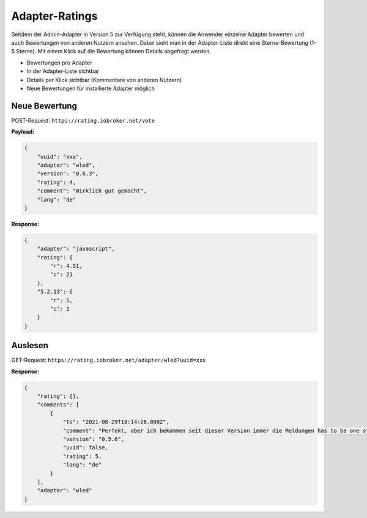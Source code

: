 .. _ecosystem-ratings:

Adapter-Ratings
===============

Seitdem der Admin-Adapter in Version 5 zur Verfügung steht, können die Anwender einzelne Adapter bewerten und auch Bewertungen von anderen Nutzern ansehen. Dabei sieht man in der Adapter-Liste direkt eine Sterne-Bewertung (1-5 Sterne). Mit einem Klick auf die Bewertung können Details abgefragt werden.

- Bewertungen pro Adapter
- In der Adapter-Liste sichtbar
- Details per Klick sichtbar (Kommentare von anderen Nutzern)
- Neue Bewertungen für installierte Adapter möglich

Neue Bewertung
--------------

POST-Request: ``https://rating.iobroker.net/vote``

**Payload:**

.. code:: json

    {
        "uuid": "xxx",
        "adapter": "wled",
        "version": "0.6.3",
        "rating": 4,
        "comment": "Wirklich gut gemacht",
        "lang": "de"
    }

**Response:**

.. code:: json

    {
        "adapter": "javascript",
        "rating": {
            "r": 4.51,
            "c": 21
        },
        "5.2.13": {
            "r": 5,
            "c": 1
        }
    }

Auslesen
--------

GET-Request: ``https://rating.iobroker.net/adapter/wled?uuid=xxx``

**Response:**

.. code:: json

    {
        "rating": {},
        "comments": [
            {
                "ts": "2021-08-29T18:14:26.000Z",
                "comment": "Perfekt, aber ich bekommen seit dieser Version immer die Meldungen has to be one of type  string ,  number ,  boolean  but received type  object",
                "version": "0.5.6",
                "uuid": false,
                "rating": 5,
                "lang": "de"
            }
        ],
        "adapter": "wled"
    }
